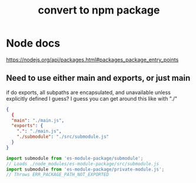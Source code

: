 #+title: convert to npm package
#+ROAM_TAGS: npm javascript node

* Node docs
  https://nodejs.org/api/packages.html#packages_package_entry_points
** Need to use either main and exports, or just main
   if do exports, all subpaths are encapsulated, and unavailable
   unless explicitly defined I guess?
   I guess you can get around this like with "./"
   #+begin_src json
     {
       {
       "main": "./main.js",
       "exports": {
         ".": "./main.js",
         "./submodule": "./src/submodule.js"
       }
     }
   #+end_src

   #+begin_src javascript
     import submodule from 'es-module-package/submodule';
     // Loads ./node_modules/es-module-package/src/submodule.js
     import submodule from 'es-module-package/private-module.js';
     // Throws ERR_PACKAGE_PATH_NOT_EXPORTED
   #+end_src

